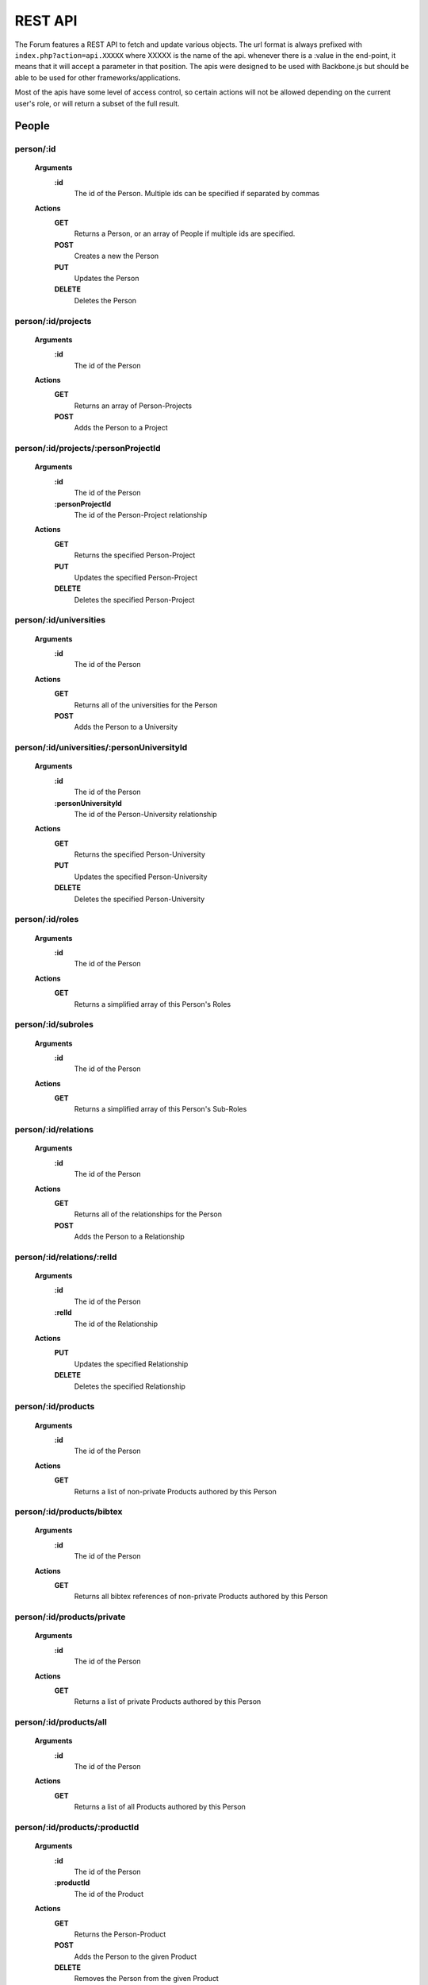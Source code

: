 .. index:: single: REST API

REST API
========

The Forum features a REST API to fetch and update various objects.  The url format is always prefixed with ``index.php?action=api.XXXXX`` where XXXXX is the name of the api.  whenever there is a :value in the end-point, it means that it will accept a parameter in that position.  The apis were designed to be used with Backbone.js but should be able to be used for other frameworks/applications.

Most of the apis have some level of access control, so certain actions will not be allowed depending on the current user's role, or will return a subset of the full result.

People
------

person/:id
~~~~~~~~~~

    **Arguments**
        **:id**
            The id of the Person.  Multiple ids can be specified if separated by commas
    **Actions**
        **GET**
            Returns a Person, or an array of People if multiple ids are specified.
        **POST**
            Creates a new the Person
        **PUT**
            Updates the Person
        **DELETE**
            Deletes the Person

person/:id/projects
~~~~~~~~~~~~~~~~~~~

    **Arguments**
        **:id**
            The id of the Person
    **Actions**
        **GET**
            Returns an array of Person-Projects
        **POST**
            Adds the Person to a Project
        
person/:id/projects/:personProjectId
~~~~~~~~~~~~~~~~~~~~~~~~~~~~~~~~~~~~

    **Arguments**
        **:id**
            The id of the Person
        **:personProjectId**
            The id of the Person-Project relationship
    **Actions**
        **GET**
            Returns the specified Person-Project
        **PUT**
            Updates the specified Person-Project
        **DELETE**
            Deletes the specified Person-Project
        
person/:id/universities
~~~~~~~~~~~~~~~~~~~~~~~

    **Arguments**
        **:id**
            The id of the Person
    **Actions**
        **GET**
            Returns all of the universities for the Person
        **POST**
            Adds the Person to a University
        
person/:id/universities/:personUniversityId
~~~~~~~~~~~~~~~~~~~~~~~~~~~~~~~~~~~~~~~~~~~

    **Arguments**
        **:id**
            The id of the Person
        **:personUniversityId**
            The id of the Person-University relationship
    **Actions**
        **GET**
            Returns the specified Person-University
        **PUT**
            Updates the specified Person-University
        **DELETE**
            Deletes the specified Person-University
        
person/:id/roles
~~~~~~~~~~~~~~~~

    **Arguments**
        **:id**
            The id of the Person
    **Actions**
        **GET**
            Returns a simplified array of this Person's Roles
            
person/:id/subroles
~~~~~~~~~~~~~~~~~~~

    **Arguments**
        **:id**
            The id of the Person
    **Actions**
        **GET**
            Returns a simplified array of this Person's Sub-Roles
        
person/:id/relations
~~~~~~~~~~~~~~~~~~~~

    **Arguments**
        **:id**
            The id of the Person
    **Actions**
        **GET**
            Returns all of the relationships for the Person
        **POST**
            Adds the Person to a Relationship
        
person/:id/relations/:relId
~~~~~~~~~~~~~~~~~~~~~~~~~~~

    **Arguments**
        **:id**
            The id of the Person
        **:relId**
            The id of the Relationship
    **Actions**
        **PUT**
            Updates the specified Relationship
        **DELETE**
            Deletes the specified Relationship
        
person/:id/products
~~~~~~~~~~~~~~~~~~~

    **Arguments**
        **:id**
            The id of the Person
    **Actions**
        **GET**
            Returns a list of non-private Products authored by this Person
            
person/:id/products/bibtex
~~~~~~~~~~~~~~~~~~~~~~~~~~

    **Arguments**
        **:id**
            The id of the Person
    **Actions**
        **GET**
            Returns all bibtex references of non-private Products authored by this Person
        
person/:id/products/private
~~~~~~~~~~~~~~~~~~~~~~~~~~~

    **Arguments**
        **:id**
            The id of the Person
    **Actions**
        **GET**
            Returns a list of private Products authored by this Person
        
person/:id/products/all
~~~~~~~~~~~~~~~~~~~~~~~

    **Arguments**
        **:id**
            The id of the Person
    **Actions**
        **GET**
            Returns a list of all Products authored by this Person
        
person/:id/products/:productId
~~~~~~~~~~~~~~~~~~~~~~~~~~~~~~

    **Arguments**
        **:id**
            The id of the Person
        **:productId**
            The id of the Product
    **Actions**
        **GET**
            Returns the Person-Product
        **POST**
            Adds the Person to the given Product
        **DELETE**
            Removes the Person from the given Product
        
person/:id/contributions
~~~~~~~~~~~~~~~~~~~~~~~~

    **Arguments**
        **:id**
            The id of the Person
    **Actions**
        **GET**
            Returns a list of contributions that involve this Person
        
person/:id/allocations
~~~~~~~~~~~~~~~~~~~~~~

    **Arguments**
        **:id**
            The id of the Person
    **Actions**
        **GET**
            Returns the amount of allocations per year, per project
        
personRoleString/:id
~~~~~~~~~~~~~~~~~~~~

    **Arguments**
        **:id**
            The id of the Person
    **Actions**
        **GET**
            Returns a simplified string version of this Person's current roles
        
people
~~~~~~

    **Actions**
        **GET**
            Returns a list of all People
        
people/managed
~~~~~~~~~~~~~~

    **Actions**
        **GET**
            Returns a list of all People that the current user manages (either implicitely or explicitely)
            
people/simple
~~~~~~~~~~~~~~

    **Actions**
        **GET**
            Returns a list of all People in a simplified format (just names)
        
people/:role
~~~~~~~~~~~~

    **Arguments**
        **:role**
            The type of Role to filter by.  Multiple Roles can be specified if separated by commas.  Using 'all' for the Role will include all roles.
    **Actions**
        **GET**
            Returns a list of all People that belong to the specified Role(s)
            
people/:role/simple
~~~~~~~~~~~~~~~~~~~

    **Arguments**
        **:role**
            The type of Role to filter by.  Multiple Roles can be specified if separated by commas.  Using 'all' for the Role will include all roles.
    **Actions**
        **GET**
            Returns a list of all People in a simplified format (just names) that belong to the specified Role(s)
        
people/:role/:university
~~~~~~~~~~~~~~~~~~~~~~~~

    **Arguments**
        **:role**
            The type of Role to filter by.  Multiple Roles can be specified if separated by commas.  Using 'all' for the Role will include all roles.
        **:university**
            The name of the University to filter by
    **Actions**
        **GET**
            Returns a list of all People that belong to the specified Role(s), and are from the specified University
            
people/:role/:university/simple
~~~~~~~~~~~~~~~~~~~~~~~~~~~~~~~

    **Arguments**
        **:role**
            The type of Role to filter by.  Multiple Roles can be specified if separated by commas.  Using 'all' for the Role will include all roles.
        **:university**
            The name of the University to filter by
    **Actions**
        **GET**
            Returns a list of all People in a simplified format (just names) that belong to the specified Role(s), and are from the specified University
            
people/:role/:university/:department
~~~~~~~~~~~~~~~~~~~~~~~~~~~~~~~~~~~~

    **Arguments**
        **:role**
            The type of Role to filter by.  Multiple Roles can be specified if separated by commas.  Using 'all' for the Role will include all roles.
        **:university**
            The name of the University to filter by
        **:department**
            The name of the department to filter by
    **Actions**
        **GET**
            Returns a list of all People that belong to the specified Role(s), and are from the specified University and Department
            
people/:role/:university/:department/simple
~~~~~~~~~~~~~~~~~~~~~~~~~~~~~~~~~~~~~~~~~~~

    **Arguments**
        **:role**
            The type of Role to filter by.  Multiple Roles can be specified if separated by commas.  Using 'all' for the Role will include all roles.
        **:university**
            The name of the University to filter by
        **:department**
            The name of the department to filter by
    **Actions**
        **GET**
            Returns a list of all People in a simplified format (just names) that belong to the specified Role(s), and are from the specified University and Department

-----

Roles
-----
        
role
~~~~

    **Actions**
        **GET**
            Returns a list of roles that can be used by the Forum
        **POST**
            Adds a Person to a role
        
role/:id
~~~~~~~~

    **Arguments**
        **:id**
            The id of the Role
    **Actions**
        **GET**
            Returns the specified Role
        **PUT**
            Updates the specified Role
        **DELETE**
            Deletes the specified Role

-----

Projects
--------

theme
~~~~~

    **Actions**
        **GET**
            Returns a list of all Themes
            
theme/:id
~~~~~~~~~

    **Arguments**
        **:id**
            The id of the Theme

    **Actions**
        **GET**
            Returns the specified Theme
            
theme/:id/projects
~~~~~~~~~~~~~~~~~~

    **Arguments**
        **:id**
            The id of the Theme

    **Actions**
        **GET**
            Returns a list of Projects in the specified Theme

project
~~~~~~~

    **Actions**
        **GET**
            Returns a list of all Projects
        
project/:id
~~~~~~~~~~~

    **Arguments**
        **:id**
            The id of the Project
    **Actions**
        **GET**
            Returns the specified Project
        
project/:id/members
~~~~~~~~~~~~~~~~~~~

    **Arguments**
        **:id**
            The id or name of the Project.
    **Actions**
        **GET**
            Returns a list of the People in the specified Project
        
project/:id/members/:role
~~~~~~~~~~~~~~~~~~~~~~~~~

    **Arguments**
        **:id**
            The id or name of the Project
        **:role**
            The type of Role to filter by.  Multiple Roles can be specified if separated by commas.
    **Actions**
        **GET**
            Returns a list of the People in the specified Project
        
project/:id/contributions
~~~~~~~~~~~~~~~~~~~~~~~~~

    **Arguments**
        **:id**
            The id or name of the Project
    **Actions**
        **GET**
            Returns a list Contributions associated with the specified Project
        
project/:id/allocations
~~~~~~~~~~~~~~~~~~~~~~~

    **Arguments**
        **:id**
            The id or name of the Project
    **Actions**
        **GET**
            Returns the amount of allocations per year
        
project/:id/products
~~~~~~~~~~~~~~~~~~~~

    **Arguments**
        **:id**
            The id of the Project
    **Actions**
        **GET**
            Returns a simplified list of Products associated with the specified Project
        **POST**
            Associates a product with the specified Project
            
project/:id/products/bibtex
~~~~~~~~~~~~~~~~~~~~~~~~~~~

    **Arguments**
        **:id**
            The id of the Project
    **Actions**
        **GET**
            Returns all bibtex references of Products associated with the specified Project
        
project/:id/products/:productId
~~~~~~~~~~~~~~~~~~~~~~~~~~~~~~~

    **Arguments**
        **:id**
            The id of the Project
        **::productId**
            The id of the Product
    **Actions**
        **GET**
            Returns a simplified Product specified by the productId
        **DELETE**
            Removes the Project from the specified Product

-----

Freeze
------
  
freeze
~~~~~~

    **Actions**
        **GET**
            Returns a list of Frozen features
        **POST**
            Adds a new Frozen Project/Feature pair
        
freeze/:id
~~~~~~~~~~

    **Arguments**
        **:id**
            The id of the Freeze feature
    **Actions**
        **GET**
            Returns the specified Frozen feature
        **DELETE**
            Removes the specified Frozen Project/Feature pair

-----

Products
--------
     
product
~~~~~~~

    **Actions**
        **GET**
            Returns a list of all Products in the Forum.

            Be aware that this request might fail if there are a large number of Products in the Forum.  Look to use one of the more restrictive API
        **POST**
            Creates a new Product
        
product/:projectId/:category/:grand
~~~~~~~~~~~~~~~~~~~~~~~~~~~~~~~~~~~

    **Arguments**
        **:projectId**
            The id of a Project to filter by.  Multiple ids can be specified if separated by a comma.
        **:category**
            The category of the Product to filter by
        **:grand**
            Can be 'grand', 'nonGrand', or 'both'.  'grand'.
            
            **grand**
                Include Products which are associated with at least 1 Project
            **nonGrand**
                Include Products which are not associated with any Projects
            **both**
                Include Products regardless of whether they are associated with any Projects

    **Actions**
        **GET**
            Returns a list of filtered Products in the Forum.
        
product/:projectId/:category/:grand/:start/:count
~~~~~~~~~~~~~~~~~~~~~~~~~~~~~~~~~~~~~~~~~~~~~~~~~

    **Arguments**
        **:projectId**
            The id of a Project to filter by.  Multiple ids can be specified if separated by a comma.
        **:category**
            The category of the Product to filter by
        **:grand**
            Can be 'grand', 'nonGrand', or 'both'.  'grand'.
            
            **grand**
                Include Products which are associated with at least 1 Project
            **nonGrand**
                Include Products which are not associated with any Projects
            **both**
                Include Products regardless of whether they are associated with any Projects
        **:start**
            The result index to start with (useful for pagination/getting the result over multile requests)
        **:count**
            The number of results to include in the result
    **Actions**
        **GET**
            Returns a list of filtered Products in the Forum.
        
product/:id
~~~~~~~~~~~

    **Arguments**
        **:id**
            The id of the Product.  Multiple ids can be specified if separated by a comma.
    **Actions**
        **GET**
            Returns the specified Product(s)
        **PUT**
            Updates the specified Product
        **DELETE**
            Deletes the specified Product.  If the Product was 'private' the deletion will be permanent.
        
product/:id/bibtex
~~~~~~~~~~~~~~~~~~

    **Arguments**
        **:id**
            The id of the Product
    **Actions**
        **GET**
            Returns the bibtex reference of the Product
        
product/:id/citation
~~~~~~~~~~~~~~~~~~~~

    **Arguments**
        **:id**
            The id of the Product
    **Actions**
        **GET**
            Returns the citation of the Product
        
product/:id/authors
~~~~~~~~~~~~~~~~~~~

    **Arguments**
        **:id**
            The id of the Product
    **Actions**
        **GET**
            Returns a simplified list of People who authored this Product
        **POST**
            Adds a Person as an author to the specified Product

product/:id/authors/:personId
~~~~~~~~~~~~~~~~~~~~~~~~~~~~~

    **Arguments**
        **:id**
            The id of the Product
        **:personId**
            The id of the author
    **Actions**
        **GET**
            Returns a simplified Person-Product
        **DELETE**
            Removes the Person from the author list of this Product
        
product/:id/projects
~~~~~~~~~~~~~~~~~~~~

    **Arguments**
        **:id**
            The id of the Product
    **Actions**
        **GET**
            Returns a list of Projects associated with this Product
        **POST**
            Associates a Project with this Product
        
product/:id/projects/:projectId
~~~~~~~~~~~~~~~~~~~~~~~~~~~~~~~

    **Arguments**
        **:id**
            The id of the Product
        **:projectId**
            The id of the Project
    **Actions**
        **GET**
            Returns the specified Project-Product associated with this Product
        **DELETE**
            Remove the Project from this Product
        
product/tags
~~~~~~~~~~~~

    **Actions**
        **GET**
            Returns a list of all Product tags
        
productDuplicates/:category/:title/:id
~~~~~~~~~~~~~~~~~~~~~~~~~~~~~~~~~~~~~~

    **Arguments**
        **:category**
            The category of the Product
        **:title**
            The Title of the Product to check against
        **:id**
            The id of the Product to check duplicates against
    **Actions**
        **GET**
            Returns a list of Products that might be duplicates of the specified Product

-----

Bibliographies
--------------

bibliography
~~~~~~~~~~~~

    **Actions**
        **GET**
            Returns a list of all Bibliographies
        **POST**
            Creates a new Bibliography
        
bibliography/:id
~~~~~~~~~~~~~~~~

    **Arguments**
        **:id**
            The id of the Bibliography
    **Actions**
        **GET**
            Returns the specified Bibliography
        **PUT**
            Updates the specified Bibliography
        **DELETE**
            Deletes the specified Bibliography
        
bibliography/person/:person_id
~~~~~~~~~~~~~~~~~~~~~~~~~~~~~~

    **Arguments**
        **:person_id**
            The id of the Person that the Bibliographies belong to
    **Actions**
        **GET**
            Returns a list of Bibliographies that belong to the specified Person

-----

Universities
------------

university
~~~~~~~~~~

    **Actions**
        **GET**
            Returns a list of all Universities
            
university/:id
~~~~~~~~~~~~~~

    **Arguments**
        **:id**
            The id of the University
    **Actions**
        **GET**
            Returns the specified University
            
departments
~~~~~~~~~~~

    **Actions**
        **GET**
            Returns a list of departments (Strings)
          
-----
            
Wiki Pages
----------

wikipage/:id
~~~~~~~~~~~~

    **Arguments**
        **:id**
            The id of the WikiPage
    **Actions**
        **GET**
            Returns the specified WikiPage
            
wikipage/:namespace/:title
~~~~~~~~~~~~~~~~~~~~~~~~~~

    **Arguments**
        **:namespace**
            The namespace of the WikiPage
        **:id**
            The title of the WikiPage
    **Actions**
        **GET**
            Returns the specified WikiPage

-----

Message Boards
--------------

board/:id
~~~~~~~~~

    **Arguments**
        **:id**
            The id of the Board
    **Actions**
        **GET**
            Returns the specified Board
            
boards
~~~~~~

    **Actions**
        **GET**
            Returns a list of all Boards
            
thread
~~~~~~

    **Actions**
        **POST**
            Creates a new Thread
            
thread/:id
~~~~~~~~~~

    **Arguments**
        **:id**
            The id of the Thread
    **Actions**
        **GET**
            Returns the specified Thread
        **PUT**
            Updates the specified Thread
        **DELETE**
            Deletes the specified Thread
            
threads/:board
~~~~~~~~~~~~~~

    **Arguments**
        **:board**
            The id of the Board
    **Actions**
        **GET**
            Returns a list of all Threads which belong to the specified Board
            
threads/:board/:search
~~~~~~~~~~~~~~~~~~~~~~

    **Arguments**
        **:board**
            The id of the Board
        **:search**
            A search string 
    **Actions**
        **GET**
            Returns a list of all Threads which belong to the specified Board and match the specified search string based on a full text search
            
post
~~~~

    **Actions**
        **POST**
            Creates a new Post
            
post/:id
~~~~~~~~

    **Arguments**
        **:id**
            The id of the Post
    **Actions**
        **GET**
            Returns the specified Post
        **PUT**
            Updates the specified Post
        **DELETE**
            Deletes the specified Post
   
-----
    
PDFs
----

pdf/:id
~~~~~~~

    **Arguments**
        **:id**
            The id (token) of the PDF
    **Actions**
        **GET**
            Returns the specified PDF
            
-----

Mailing Lists
-------------

mailingList
~~~~~~~~~~~

    **Actions**
        **GET**
            Returns a list of all MailingLists
            
mailingList/:listId
~~~~~~~~~~~~~~~~~~~

    **Arguments**
        **:listId**
            The id of the MailingList
    **Actions**
        **GET**
            Returns the specified MailingList
            
mailingList/:listId/rules
~~~~~~~~~~~~~~~~~~~~~~~~~

    **Arguments**
        **:listId**
            The id of the MailingList
    **Actions**
        **GET**
            Returns a list of the MailingListRules for the specified MailingList
        **POST**
            Creates a new MailingListRule for the specified MailingList
            
mailingList/:listId/rules/:ruleId
~~~~~~~~~~~~~~~~~~~~~~~~~~~~~~~~~

    **Arguments**
        **:listId**
            The id of the MailingList
        **:ruleId**
            The id of the MailingListRule
    **Actions**
        **GET**
            Returns the specified MailingListRule
        **PUT**
            Updates the specified MailingListRule
        **DELETE**
            Deletes the specified MailingListRule

-----

Search
------

globalSearch/:group/:search
~~~~~~~~~~~~~~~~~~~~~~~~~~~

    **Arguments**
        **:group**
            The type of search to do.  Can be 'people', 'experts', 'projects', 'products', or 'wikipage'
        **:search**
            The search string
    **Actions**
        **GET**
            Returns a list of search results from the given search string
